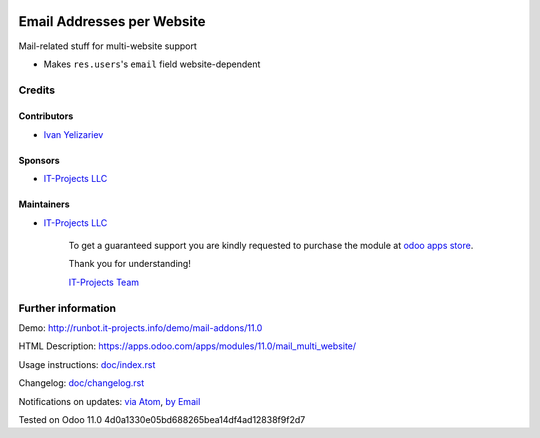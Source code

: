 .. image:: https://img.shields.io/badge/license-LGPL--3-blue.png
   :target: https://www.gnu.org/licenses/lgpl
   :alt: License: LGPL-3

=============================
 Email Addresses per Website
=============================

Mail-related stuff for multi-website support

* Makes ``res.users``'s ``email`` field website-dependent

Credits
=======

Contributors
------------
* `Ivan Yelizariev <https://it-projects.info/team/yelizariev>`__

Sponsors
--------
* `IT-Projects LLC <https://it-projects.info>`__

Maintainers
-----------
* `IT-Projects LLC <https://it-projects.info>`__

      To get a guaranteed support
      you are kindly requested to purchase the module
      at `odoo apps store <https://apps.odoo.com/apps/modules/11.0/mail_multi_website/>`__.

      Thank you for understanding!

      `IT-Projects Team <https://www.it-projects.info/team>`__

Further information
===================

Demo: http://runbot.it-projects.info/demo/mail-addons/11.0

HTML Description: https://apps.odoo.com/apps/modules/11.0/mail_multi_website/

Usage instructions: `<doc/index.rst>`_

Changelog: `<doc/changelog.rst>`_

Notifications on updates: `via Atom <https://github.com/it-projects-llc/mail-addons/commits/11.0/mail_multi_website.atom>`_, `by Email <https://blogtrottr.com/?subscribe=https://github.com/it-projects-llc/mail-addons/commits/11.0/mail_multi_website.atom>`_

Tested on Odoo 11.0 4d0a1330e05bd688265bea14df4ad12838f9f2d7
